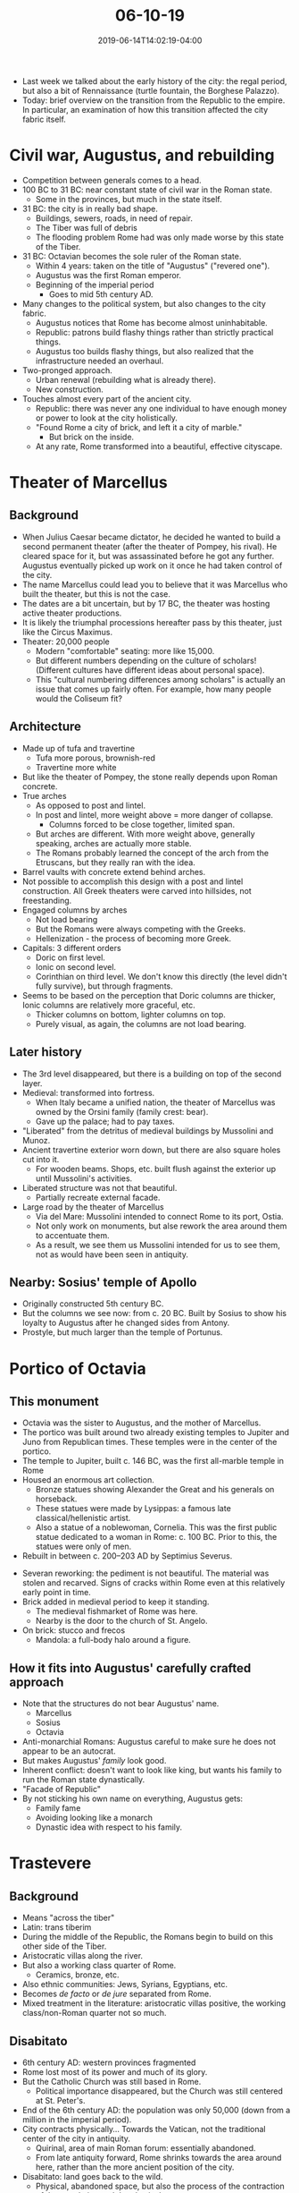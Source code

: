 #+HUGO_BASE_DIR: ../../
#+HUGO_SECTION: posts

#+TITLE: 06-10-19
#+DATE: 2019-06-14T14:02:19-04:00
#+HUGO_CATEGORIES: "Travel"
#+HUGO_TAGS: "rome-2019" "rome"

- Last week we talked about the early history of the city: the regal period, but also a bit of Rennaissance (turtle fountain, the Borghese Palazzo).
- Today: brief overview on the transition from the Republic to the empire. In particular, an examination of how this transition affected the city fabric itself.

* Civil war, Augustus, and rebuilding

- Competition between generals comes to a head.
- 100 BC to 31 BC: near constant state of civil war in the Roman state.
   - Some in the provinces, but much in the state itself.
- 31 BC: the city is in really bad shape.
   - Buildings, sewers, roads, in need of repair.
   - The Tiber was full of debris
   - The flooding problem Rome had was only made worse by this state of the Tiber.
- 31 BC: Octavian becomes the sole ruler of the Roman state.
   - Within 4 years: taken on the title of "Augustus" ("revered one").
   - Augustus was the first Roman emperor.
   - Beginning of the imperial period
      - Goes to mid 5th century AD.
- Many changes to the political system, but also changes to the city fabric.
   - Augustus notices that Rome has become almost uninhabitable.
   - Republic: patrons build flashy things rather than strictly practical things.
   - Augustus too builds flashy things, but also realized that the infrastructure needed an overhaul.
- Two-pronged approach.
   - Urban renewal (rebuilding what is already there).
   - New construction.
- Touches almost every part of the ancient city.
   - Republic: there was never any one individual to have enough money or power to look at the city holistically.
   - "Found Rome a city of brick, and left it a city of marble."
      - But brick on the inside.
   - At any rate, Rome transformed into a beautiful, effective cityscape.

* Theater of Marcellus

[[https://www.steventammen.com/posts/06-10-19/theater-of-marcellus-1.JPG/][file:/posts/06-10-19/theater-of-marcellus-1.JPG]]

[[https://www.steventammen.com/posts/06-10-19/theater-of-marcellus-2.JPG/][file:/posts/06-10-19/theater-of-marcellus-2.JPG]]

** Background 

- When Julius Caesar became dictator, he decided he wanted to build a second permanent theater (after the theater of Pompey, his rival). He cleared space for it, but was assassinated before he got any further. Augustus eventually picked up work on it once he had taken control of the city.
- The name Marcellus could lead you to believe that it was Marcellus who built the theater, but this is not the case.
- The dates are a bit uncertain, but by 17 BC, the theater was hosting active theater productions.
- It is likely the triumphal processions hereafter pass by this theater, just like the Circus Maximus.
- Theater: 20,000 people
   - Modern "comfortable" seating: more like 15,000.
   - But different numbers depending on the culture of scholars! (Different cultures have different ideas about personal space).
   - This "cultural numbering differences among scholars" is actually an issue that comes up fairly often. For example, how many people would the Coliseum fit? 

** Architecture

- Made up of tufa and travertine
   - Tufa more porous, brownish-red
   - Travertine more white
- But like the theater of Pompey, the stone really depends upon Roman concrete.
- True arches
   - As opposed to post and lintel.
   - In post and lintel, more weight above = more danger of collapse.
      - Columns forced to be close together, limited span.
   - But arches are different. With more weight above, generally speaking, arches are actually more stable.
   - The Romans probably learned the concept of the arch from the Etruscans, but they really ran with the idea.
- Barrel vaults with concrete extend behind arches. 
- Not possible to accomplish this design with a post and lintel construction. All Greek theaters were carved into hillsides, not freestanding.
- Engaged columns by arches
   - Not load bearing
   - But the Romans were always competing with the Greeks.
   - Hellenization - the process of becoming more Greek.
- Capitals: 3 different orders
   - Doric on first level. 
   - Ionic on second level. 
   - Corinthian on third level. We don't know this directly (the level didn't fully survive), but through fragments.
- Seems to be based on the perception that Doric columns are thicker, Ionic columns are relatively more graceful, etc.
   - Thicker columns on bottom, lighter columns on top.
   - Purely visual, as again, the columns are not load bearing.

** Later history

- The 3rd level disappeared, but there is a building on top of the second layer.
- Medieval: transformed into fortress.
   - When Italy became a unified nation, the theater of Marcellus was owned by the Orsini family (family crest: bear).
   - Gave up the palace; had to pay taxes.
- "Liberated" from the detritus of medieval buildings by Mussolini and Munoz.
- Ancient travertine exterior worn down, but there are also square holes cut into it. 
   - For wooden beams. Shops, etc. built flush against the exterior up until Mussolini's activities.
- Liberated structure was not that beautiful.
   - Partially recreate external facade.
- Large road by the theater of Marcellus
   - Via del Mare: Mussolini intended to connect Rome to its port, Ostia.
   - Not only work on monuments, but alse rework the area around them to accentuate them.
   - As a result, we see them us Mussolini intended for us to see them, not as would have been seen in antiquity.

** Nearby: Sosius' temple of Apollo

- Originally constructed 5th century BC.
- But the columns we see now: from c. 20 BC. Built by Sosius to show his loyalty to Augustus after he changed sides from Antony. 
- Prostyle, but much larger than the temple of Portunus.

* Portico of Octavia

[[https://www.steventammen.com/posts/06-10-19/portico-of-octavia-1.JPG/][file:/posts/06-10-19/portico-of-octavia-1.JPG]]

** This monument

- Octavia was the sister to Augustus, and the mother of Marcellus. 
- The portico was built around two already existing temples to Jupiter and Juno from Republican times. These temples were in the center of the portico.
- The temple to Jupiter, built c. 146 BC, was the first all-marble temple in Rome
- Housed an enormous art collection.
   - Bronze statues showing Alexander the Great and his generals on horseback.
   - These statues were made by Lysippas: a famous late classical/hellenistic artist.
   - Also a statue of a noblewoman, Cornelia. This was the first public statue dedicated to a woman in Rome: c. 100 BC. Prior to this, the statues were only of men.
- Rebuilt in between c. 200–203 AD by Septimius Severus.

[[https://www.steventammen.com/posts/06-10-19/portico-of-octavia-2.JPG/][file:/posts/06-10-19/portico-of-octavia-2.JPG]]

- Severan reworking: the pediment is not beautiful. The material was stolen and recarved. Signs of cracks within Rome even at this relatively early point in time.
- Brick added in medieval period to keep it standing. 
   - The medieval fishmarket of Rome was here.
   - Nearby is the door to the church of St. Angelo.
- On brick: stucco and frecos
   - Mandola: a full-body halo around a figure.

** How it fits into Augustus' carefully crafted approach

- Note that the structures do not bear Augustus' name.
   - Marcellus
   - Sosius
   - Octavia
- Anti-monarchial Romans: Augustus careful to make sure he does not appear to be an autocrat.
- But makes Augustus' /family/ look good.
- Inherent conflict: doesn't want to look like king, but wants his family to run the Roman state dynastically.
- "Facade of Republic"
- By not sticking his own name on everything, Augustus gets: 
   - Family fame
   - Avoiding looking like a monarch 
   - Dynastic idea with respect to his family.

* Trastevere

** Background

- Means "across the tiber"
- Latin: trans tiberim
- During the middle of the Republic, the Romans begin to build on this other side of the Tiber. 
- Aristocratic villas along the river.
- But also a working class quarter of Rome.
   - Ceramics, bronze, etc.
- Also ethnic communities: Jews, Syrians, Egyptians, etc.
- Becomes /de facto/ or /de jure/ separated from Rome.
- Mixed treatment in the literature: aristocratic villas positive, the working class/non-Roman quarter not so much.

** Disabitato

- 6th century AD: western provinces fragmented
- Rome lost most of its power and much of its glory.
- But the Catholic Church was still based in Rome.
   - Political importance disappeared, but the Church was still centered at St. Peter's.
- End of the 6th century AD: the population was only 50,000 (down from a million in the imperial period).
- City contracts physically... Towards the Vatican, not the traditional center of the city in antiquity.
   - Quirinal, area of main Roman forum: essentially abandoned.
   - From late antiquity forward, Rome shrinks towards the area around here, rather than the more ancient position of the city. 
- Disabitato: land goes back to the wild.
   - Physical, abandoned space, but also the process of the contraction of the population and the physical space. 
- Lasts in Rome for ~800 years, until the Renaissance, essentially.
- The people living apart from the ancient monuments appeared to ignore them for the most part.

** Trastevere and the pomerium of the city

- Disabitato
   - Worst in the 6th century.
   - Very slowly, Rome begins to re-expand.
- 1st century inscription commemorating Vespasian and Titus
   - They expanded the pomerium: the sacred boundary of the Roman city.
   - Defines the city-space from the non-city-space.
- Until this expansion, 70ish AD, Trastevere wasn't formally part of the city.

* St. Cecilia Church

[[https://www.steventammen.com/posts/06-10-19/st-cecilia-1.JPG/][file:/posts/06-10-19/st-cecilia-1.JPG]]

[[https://www.steventammen.com/posts/06-10-19/st-cecilia-9.JPG/][file:/posts/06-10-19/st-cecilia-9.JPG]]

[[https://www.steventammen.com/posts/06-10-19/st-cecilia-8.JPG/][file:/posts/06-10-19/st-cecilia-8.JPG]]

[[https://www.steventammen.com/posts/06-10-19/st-cecilia-7.JPG/][file:/posts/06-10-19/st-cecilia-7.JPG]]

** Background

- Beginning in the 800s: desire to make new churches to accommodate the re-growing population. 
- Translation of the relics
   - Bones, jewelry, hair, teeth, fingernails, etc. of saints, especially martyrs.
- Tomb of Cecilia, a woman martyred in c. 220 AD.
   - Initially, Cecilia was locked in the back of her home with the heat increased, but she did not die.
   - Then they attempted to behead her, but they were not successful.
   - Eventually she is killed.
- Undecayed body discovered in the 9th century. Some special people (like Cecilia) are considered to be incorruptible: their bodies supposedly don't decay. 
- New church made for her, supposedly on top of the house from above.
- Churches were focal points for neighborhoods to grow around.
   - The translation of relics was thus a mechanism for the repopulation and re-expansion of Rome.
- 1500s (the beginning of the Renaissance in Rome): restoration of the Church
   - The body of St. Cecilia supposedly found still uncorrupted. Considered another miracle.
- Stefano Moderno
   - So affected by the sight of the uncorrupted body of Cecilia that he was led to make a sculpture of her.

** Architecture

- Central facade: Renaissance. 
- But elements of the church date back to even earlier periods (the initial 9th century construction).
- Bell-tower (campanile): 12th century AD 
   - Distinctly of a style called Romanesque. Arches, bricks, columns.
- Columns: spoliated.
- Interior: some elements from 9th century, but also some later elements.
- The mosaic behind the apse is original to the 9th century.
   - Halos signify sanctity.
   - Square halo: the person surrounded by the halo is a /living/ religious person who is expected to be canonized.
- Roman ruins under this church.

* Church of Santa Maria in Trastevere

[[https://www.steventammen.com/posts/06-10-19/santa-maria-in-trastevere-3.JPG/][file:/posts/06-10-19/santa-maria-in-trastevere-3.JPG]]

[[https://www.steventammen.com/posts/06-10-19/santa-maria-in-trastevere-1.JPG/][file:/posts/06-10-19/santa-maria-in-trastevere-1.JPG]]

** Background

- One of the first churches to be dedicated to St. Mary.
- Both Santa Maria Majore and this claim to be the fist church dedicated to Mary.
- 300s: house used by Christians
- 400s: church
- The present church is from around 1140.

** Architecture 

- The mosaics are striking.
- The mosaics are attributed to a mosaic artist named Cavallini
- Facade: Mary on throne, girls carrying lamps, 8 lit, 2 not.
   - What it means is a mystery.
- Bell-tower: 1200s. Compare to the one already mentioned at the Church of St. Cecilia.
- Front bit and fountain: more recent = 1700s. By a different rather prolific artist named Fontana.
- 38 BC: Spring of mineral oil miraculously appeared (either where the church is, or where the fountain is).
   - Some early Christians claim that this was a premonition of Christ.
- There was already a fountain here by the time of Augustus.

* The Janiculum hill

The Janiculum hill, like Trastevere, was not initially within the bounds of the city.

** Piazza Di S. Pietro in Montorio

#+CAPTION: A view from a place near Piazza Di S. Pietro in Montorio
[[https://www.steventammen.com/posts/06-10-19/piazza-di-s-pietro-view-1.JPG/][file:/posts/06-10-19/piazza-di-s-pietro-view-1.JPG]]

- According to tradition, this is where St. Peter was martyred.
   - Supposedly crucified upside-down, as Peter did not think he was worthy to die the same way as Christ.
- A church has been here since 9th century AD. But not really good/certain dates.

** Il Tempietto

- "The little temple"
- In Piazza Di S. Pietro in Montorio
- Il Tempietto is a martyrium: a monument that marks the spot of a martyrdom.
   - Here is the monument to St. Peter's martyrdom.
   - Even thought it is not particularly likely that this is where Peter was martyred. We don't have any documentary evidence to go on, just tradition.
- Circular structure
- Designed by the famous Renaissance architect Donato Bramante.
- Famously the first Renaissance building built in the city of Rome.
- Renaissance starts in Florence, slow to come to Rome.
- But once it comes, the Renaissance style flourishes immediately.
   - Not surprising: Renaissance is the rebirth of the classical style, and Rome is full of Classical monuments. Artists thus had good inspiration at their fingertips.
- Cf. the round temple by the Tiber
- Tholos
- Peristyle: first Renaissance peristyle, to our knowledge.
- Lots of other classical features incorporated.
- Main divergence between Bramante's Il Tempietto vs. the ancient temple: proportions.
   - Bramante's temple is narrow and tall, but the ancient building, as was typical, is wider and stockier.
- Patrons of this piece were Ferdinand and Isabella of Spain, Catholic monarchs of trying to ingratiate themselves with the Vatican. Perhaps paid for with the gold and silver of the new world!

** Aqua Paula

[[https://www.steventammen.com/posts/06-10-19/aqua-paula-1.JPG/][file:/posts/06-10-19/aqua-paula-1.JPG]]

[[https://www.steventammen.com/posts/06-10-19/aqua-paula-3.JPG/][file:/posts/06-10-19/aqua-paula-3.JPG]]

- Named after Paul V, a pope.
- The uncle of Scipione Borghese.
- The fountain facade is a celebration of the restoration of the aqueduct of Trajan, which had been cut in the 6th century.
- Note the Borghese family crest on the shield, and the papal assembly on top.
- Marble: all spolia from ancient Roman sites under Catholic control.
- All ancient aqueducts did /not/ end in elaborate fountains.
   - But it made Renaissance folks happy to think this or pretend that it was so. Cf. this fountain facade, the Trevi fountain, etc.

** Girabaldi Park

#+CAPTION: A view from Girabaldi Park
[[https://www.steventammen.com/posts/06-10-19/girabaldi-park-view-2.JPG/][file:/posts/06-10-19/girabaldi-park-view-2.JPG]]

*** History: modern Italian unification

- Unification begins c. 1849. Known as "Risorgimento." 
- Long process
- Italy was previously a collection of states
- Papacy does not want to give up its power.
- Guisippe Girabaldi: the leader of the reunification movement
- The park is on the site of a major occurrence in 1849.
   - Girabaldi and his people move in on the Janiculum hill. They hoped that their presence would cause the pope to flee and abandon the city to them.
   - But a massive French force came to the aid of the pope. Girabaldi makes the wise decision of not forcing a battle.
   - Girabaldi abandoned Rome at this point, and proceeded to unify the rest of Italy over the next 20 years.
- 1870: return to Rome.
   - September 20, cf. Venti Settembre.
   - Girabaldi and his troops take the city. Due to politics, the French force abandons the Vatican.
   - Eventually a treaty of sorts is struck with the Vatican. An uncomfortable situation.

*** The park itself

[[https://www.steventammen.com/posts/06-10-19/girabaldi-park-giuseppe-girabaldi.JPG/][file:/posts/06-10-19/girabaldi-park-giuseppe-girabaldi.JPG]]

- Park was set up to honor Girabaldi and his lieutenants.
   - Girabaldi park, also known as the park on the Janiculum.
- Girabaldi: the guy on the horse. Also statues of his men.
- Every day at 12:00, a canon (blank) is fired to commemorate the lives lost in the unification of Italy.
- High ground over St. Peter's: you can see why Girabaldi wanted this position. 
